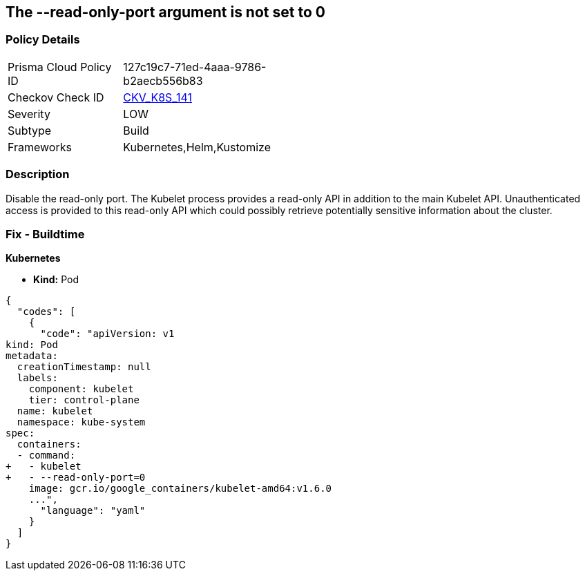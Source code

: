 == The --read-only-port argument is not set to 0
// 'The '--read-only-port' argument not set to 0

=== Policy Details 

[width=45%]
[cols="1,1"]
|=== 
|Prisma Cloud Policy ID 
| 127c19c7-71ed-4aaa-9786-b2aecb556b83

|Checkov Check ID 
| https://github.com/bridgecrewio/checkov/tree/master/checkov/kubernetes/checks/resource/k8s/KubeletReadOnlyPort.py[CKV_K8S_141]

|Severity
|LOW

|Subtype
|Build

|Frameworks
|Kubernetes,Helm,Kustomize

|=== 



=== Description 


Disable the read-only port.
The Kubelet process provides a read-only API in addition to the main Kubelet API.
Unauthenticated access is provided to this read-only API which could possibly retrieve potentially sensitive information about the cluster.

=== Fix - Buildtime


*Kubernetes* 


* *Kind:* Pod


[source,yaml]
----
{
  "codes": [
    {
      "code": "apiVersion: v1
kind: Pod
metadata:
  creationTimestamp: null
  labels:
    component: kubelet
    tier: control-plane
  name: kubelet
  namespace: kube-system
spec:
  containers:
  - command:
+   - kubelet
+   - --read-only-port=0
    image: gcr.io/google_containers/kubelet-amd64:v1.6.0
    ...",
      "language": "yaml"
    }
  ]
}
----
